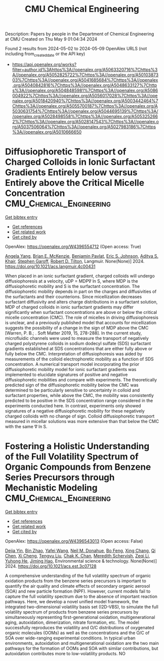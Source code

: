 #+TITLE: CMU Chemical Engineering
Description: Papers by people in the Department of Chemical Engineering at CMU
Created on Thu May  9 01:04:34 2024

Found 2 results from 2024-05-02 to 2024-05-09
OpenAlex URLS (not including from_created_date or the API key)
- [[https://api.openalex.org/works?filter=author.id%3Ahttps%3A//openalex.org/A5063320716%7Chttps%3A//openalex.org/A5052825722%7Chttps%3A//openalex.org/A5010387303%7Chttps%3A//openalex.org/A5041685684%7Chttps%3A//openalex.org/A5040842816%7Chttps%3A//openalex.org/A5048633127%7Chttps%3A//openalex.org/A5048485981%7Chttps%3A//openalex.org/A5086004922%7Chttps%3A//openalex.org/A5056017028%7Chttps%3A//openalex.org/A5018420940%7Chttps%3A//openalex.org/A5003442464%7Chttps%3A//openalex.org/A5055700187%7Chttps%3A//openalex.org/A5030631754%7Chttps%3A//openalex.org/A5044695139%7Chttps%3A//openalex.org/A5028498558%7Chttps%3A//openalex.org/A5053252662%7Chttps%3A//openalex.org/A5028147543%7Chttps%3A//openalex.org/A5037506064%7Chttps%3A//openalex.org/A5027983186%7Chttps%3A//openalex.org/A5010666650]]

* Diffusiophoretic Transport of Charged Colloids in Ionic Surfactant Gradients Entirely below versus Entirely above the Critical Micelle Concentration  :CMU_Chemical_Engineering:
:PROPERTIES:
:UUID: https://openalex.org/W4396554712
:TOPICS: Theory and Simulations of Polyelectrolytes in Solutions, Nanofluidics and Nanopore Technology, Microfluidic Techniques for Particle Manipulation and Separation
:PUBLICATION_DATE: 2024-05-01
:END:    
    
[[elisp:(doi-add-bibtex-entry "https://doi.org/10.1021/acs.langmuir.4c00431")][Get bibtex entry]] 

- [[elisp:(progn (xref--push-markers (current-buffer) (point)) (oa--referenced-works "https://openalex.org/W4396554712"))][Get references]]
- [[elisp:(progn (xref--push-markers (current-buffer) (point)) (oa--related-works "https://openalex.org/W4396554712"))][Get related work]]
- [[elisp:(progn (xref--push-markers (current-buffer) (point)) (oa--cited-by-works "https://openalex.org/W4396554712"))][Get cited by]]

OpenAlex: https://openalex.org/W4396554712 (Open access: True)
    
[[https://openalex.org/A5073103738][Angela Yang]], [[https://openalex.org/A5087186936][Brian E. McKenzie]], [[https://openalex.org/A5095962168][Benjamin Pavlat]], [[https://openalex.org/A5088184906][Eric S. Johnson]], [[https://openalex.org/A5018420940][Aditya S. Khair]], [[https://openalex.org/A5063229014][Stephen Garoff]], [[https://openalex.org/A5037506064][Robert D. Tilton]], Langmuir. None(None)] 2024. https://doi.org/10.1021/acs.langmuir.4c00431 
     
When placed in an ionic surfactant gradient, charged colloids will undergo diffusiophoresis at a velocity, uDP = MDP∇ ln S, where MDP is the diffusiophoretic mobility and S is the surfactant concentration. The diffusiophoretic mobility depends in part on the charges and diffusivities of the surfactants and their counterions. Since micellization decreases surfactant diffusivity and alters charge distributions in a surfactant solution, MDP of charged colloids in ionic surfactant gradients may differ significantly when surfactant concentrations are above or below the critical micelle concentration (CMC). The role of micelles in driving diffusiophoresis is unclear, and a previously published model that accounts for micellization suggests the possibility of a change in the sign of MDP above the CMC [Warren, P. B.; . Soft Matter 2019, 15, 278-288]. In the current study, microfluidic channels were used to measure the transport of negatively charged polystyrene colloids in sodium dodecyl sulfate (SDS) surfactant gradients established at SDS concentrations that are either fully above or fully below the CMC. Interpretation of diffusiophoresis was aided by measurements of the colloid electrophoretic mobility as a function of SDS concentration. A numerical transport model incorporating the prior diffusiophoretic mobility model for ionic surfactant gradients was implemented to elucidate signatures of positive and negative diffusiophoretic mobilities and compare with experiments. The theoretically predicted sign of the diffusiophoretic mobility below the CMC was determined to be particularly sensitive to uncertainty in colloid and surfactant properties, while above the CMC, the mobility was consistently predicted to be positive in the SDS concentration range considered in the experiments conducted here. In contrast, experiments only showed signatures of a negative diffusiophoretic mobility for these negatively charged colloids with no change of sign. Colloid diffusiophoretic transport measured in micellar solutions was more extensive than that below the CMC with the same ∇ ln S.    

    

* Fostering a Holistic Understanding of the Full Volatility Spectrum of Organic Compounds from Benzene Series Precursors through Mechanistic Modeling  :CMU_Chemical_Engineering:
:PROPERTIES:
:UUID: https://openalex.org/W4396543013
:TOPICS: Atmospheric Aerosols and their Impacts, Stratospheric Chemistry and Climate Change Impacts, Global Methane Emissions and Impacts
:PUBLICATION_DATE: 2024-05-01
:END:    
    
[[elisp:(doi-add-bibtex-entry "https://doi.org/10.1021/acs.est.3c07128")][Get bibtex entry]] 

- [[elisp:(progn (xref--push-markers (current-buffer) (point)) (oa--referenced-works "https://openalex.org/W4396543013"))][Get references]]
- [[elisp:(progn (xref--push-markers (current-buffer) (point)) (oa--related-works "https://openalex.org/W4396543013"))][Get related work]]
- [[elisp:(progn (xref--push-markers (current-buffer) (point)) (oa--cited-by-works "https://openalex.org/W4396543013"))][Get cited by]]

OpenAlex: https://openalex.org/W4396543013 (Open access: False)
    
[[https://openalex.org/A5068064234][Dejia Yin]], [[https://openalex.org/A5008718870][Bin Zhao]], [[https://openalex.org/A5055420452][Yafei Wang]], [[https://openalex.org/A5041685684][Neil M. Donahue]], [[https://openalex.org/A5086908350][Bo Feng]], [[https://openalex.org/A5060954259][Xing Chang]], [[https://openalex.org/A5067964464][Qi Chen]], [[https://openalex.org/A5077613536][Xi Cheng]], [[https://openalex.org/A5012066171][Tengyu Liu]], [[https://openalex.org/A5068305914][Chak K. Chan]], [[https://openalex.org/A5038957567][Meredith Schervish]], [[https://openalex.org/A5018728258][Zeqi Li]], [[https://openalex.org/A5001416395][Yuhong He]], [[https://openalex.org/A5085119258][Jiming Hao]], Environmental science & technology. None(None)] 2024. https://doi.org/10.1021/acs.est.3c07128 
     
A comprehensive understanding of the full volatility spectrum of organic oxidation products from the benzene series precursors is important to quantify the air quality and climate effects of secondary organic aerosol (SOA) and new particle formation (NPF). However, current models fail to capture the full volatility spectrum due to the absence of important reaction pathways. Here, we develop a novel unified model framework, the integrated two-dimensional volatility basis set (I2D-VBS), to simulate the full volatility spectrum of products from benzene series precursors by simultaneously representing first-generational oxidation, multigenerational aging, autoxidation, dimerization, nitrate formation, etc. The model successfully reproduces the volatility and O/C distributions of oxygenated organic molecules (OOMs) as well as the concentrations and the O/C of SOA over wide-ranging experimental conditions. In typical urban environments, autoxidation and multigenerational oxidation are the two main pathways for the formation of OOMs and SOA with similar contributions, but autoxidation contributes more to low-volatility products. NO    

    
